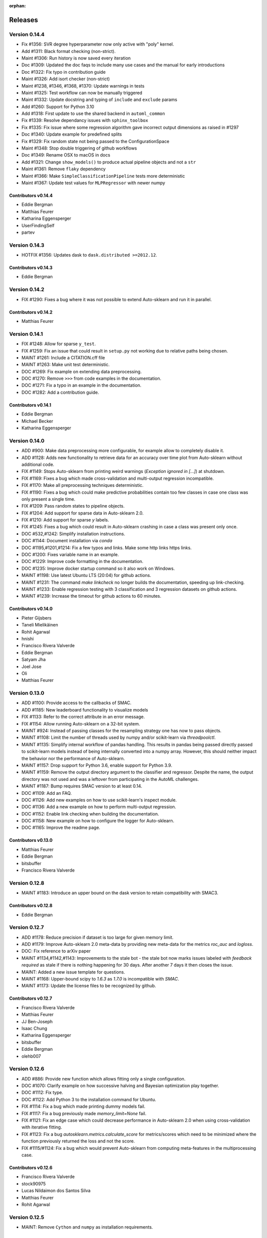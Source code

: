 :orphan:

..
    The following command allows to retrieve all commiters since a specified
    commit. From https://stackoverflow.com/questions/6482436/list-of-authors-in-git-since-a-given-commit
    git log 3d53cd9b5011258c4fdcce9d02e252d0248e5f1d.. --format="%aN <%aE>" --reverse | perl -e 'my %dedupe; while (<STDIN>) { print unless $dedupe{$_}++}'

========
Releases
========

Version 0.14.4
==============

* Fix #1356: SVR degree hyperparameter now only active with "poly" kernel.
* Add #1311: Black format checking (non-strict).
* Maint #1306: Run history is now saved every iteration
* Doc #1309: Updated the doc faqs to include many use cases and the manual for early introductions
* Doc #1322: Fix typo in contribution guide
* Maint #1326: Add isort checker (non-strict)
* Maint #1238, #1346, #1368, #1370: Update warnings in tests
* Maint #1325: Test workflow can now be manually triggered
* Maint #1332: Update docstring and typing of ``include`` and ``exclude`` params
* Add #1260: Support for Python 3.10
* Add #1318: First update to use the shared backend in ``automl_common``
* Fix #1339: Resolve dependancy issues with ``sphinx_toolbox``
* Fix #1335: Fix issue where some regression algorithm gave incorrect output dimensions as raised in #1297
* Doc #1340: Update example for predefined splits
* Fix #1329: Fix random state not being passed to the ConfigurationSpace
* Maint #1348: Stop double triggering of github workflows
* Doc #1349: Rename OSX to macOS in docs
* Add #1321: Change ``show_models()`` to produce actual pipeline objects and not a ``str``
* Maint #1361: Remove ``flaky`` dependency
* Maint #1366: Make ``SimpleClassificationPipeline`` tests more deterministic
* Maint #1367: Update test values for ``MLPRegressor`` with newer numpy

Contributors v0.14.4
********************

* Eddie Bergman
* Matthias Feurer
* Katharina Eggensperger
* UserFindingSelf
* partev

Version 0.14.3
==============

* HOTFIX #1356: Updates dask to ``dask.distributed >=2012.12``.

Contributors v0.14.3
********************

* Eddie Bergman

Version 0.14.2
==============

* FIX #1290: Fixes a bug where it was not possible to extend Auto-sklearn and run it in parallel.

Contributors v0.14.2
********************

* Matthias Feurer

Version 0.14.1
==============

* FIX #1248: Allow for sparse ``y_test``.
* FIX #1259: Fix an issue that could result in ``setup.py`` not working due to relative paths
  being chosen.
* MAINT #1261: Include a CITATION.cff file
* MAINT #1263: Make unit test deterministic.
* DOC #1269: Fix example on extending data preprocessing.
* DOC #1270: Remove ``>>>`` from code examples in the documentation.
* DOC #1271: Fix a typo in an example in the documentation.
* DOC #1282: Add a contribution guide.

Contributors v0.14.1
********************

* Eddie Bergman
* Michael Becker
* Katharina Eggensperger

Version 0.14.0
==============

* ADD #900: Make data preprocessing more configurable, for example allow to completely disable it.
* ADD #1128: Adds new functionality to retrieve data for an accuracy over time plot from
  Auto-sklearn without additional code.
* FIX #1149: Stops Auto-sklearn from printing weird warnings (`Exception ignored in [...]`) at
  shutdown.
* FIX #1169: Fixes a bug which made cross-validation and multi-output regression incompatible.
* FIX #1170: Make all preprocessing techniques deterministic.
* FIX #1190: Fixes a bug which could make predictive probabilities contain too few classes in
  case one class was only present a single time.
* FIX #1209: Pass random states to pipeline objects.
* FIX #1204: Add support for sparse data in Auto-sklearn 2.0.
* FIX #1210: Add support for sparse `y` labels.
* FIX #1245: Fixes a bug which could result in Auto-sklearn crashing in case a class was present
  only once.
* DOC #532,#1242: Simplify installation instructions.
* DOC #1144: Document installation via `conda`
* DOC #1195,#1201,#1214: Fix a few typos and links. Make some http links https links.
* DOC #1200: Fixes variable name in an example.
* DOC #1229: Improve code formatting in the documentation.
* DOC #1235: Improve docker startup command so it also work on Windows.
* MAINT #1198: Use latest Ubuntu LTS (20:04) for github actions.
* MAINT #1231: The command `make linkcheck` no longer builds the documentation, speeding up
  link-checking.
* MAINT #1233: Enable regression testing with 3 classification and 3 regression datasets on
  github actions.
* MAINT #1239: Increase the timeout for github actions to 60 minutes.

Contributors v0.14.0
********************

* Pieter Gijsbers
* Taneli Mielikäinen
* Rohit Agarwal
* hnishi
* Francisco Rivera Valverde
* Eddie Bergman
* Satyam Jha
* Joel Jose
* Oli
* Matthias Feurer

Version 0.13.0
==============

* ADD #1100: Provide access to the callbacks of SMAC.
* ADD #1185: New leaderboard functionality to visualize models
* FIX #1133: Refer to the correct attribute in an error message.
* FIX #1154: Allow running Auto-sklearn on a 32-bit system.
* MAINT #924: Instead of passing classes for the resampling strategy one has now to pass objects.
* MAINT #1108: Limit the number of threads used by numpy and/or scikit-learn via `threadpoolctl`.
* MAINT #1135: Simplify internal workflow of pandas handling. This results in pandas being passed
  directly passed to scikit-learn models instead of being internally converted into a numpy array.
  However, this should neither impact the behavior nor the performance of Auto-sklearn.
* MAINT #1157: Drop support for Python 3.6, enable support for Python 3.9.
* MAINT #1159: Remove the output directory argument to the classifier and regressor. Despite the
  name, the output directory was not used and was a leftover from participating in the AutoML
  challenges.
* MAINT #1187: Bump requires SMAC version to at least 0.14.
* DOC #1109: Add an FAQ.
* DOC #1126: Add new examples on how to use scikit-learn's inspect module.
* DOC #1136: Add a new example on how to perform multi-output regression.
* DOC #1152: Enable link checking when building the documentation.
* DOC #1158: New example on how to configure the logger for Auto-sklearn.
* DOC #1165: Improve the readme page.

Contributors v0.13.0
********************

* Matthias Feurer
* Eddie Bergman
* bitsbuffer
* Francisco Rivera Valverde

Version 0.12.8
==============

* MAINT #1183: Introduce an upper bound on the dask version to retain compatibility with SMAC3.

Contributors v0.12.8
********************

* Eddie Bergman

Version 0.12.7
==============

* ADD #1178: Reduce precision if dataset is too large for given memory limit.
* ADD #1179: Improve Auto-sklearn 2.0 meta-data by providing new meta-data for the metrics
  `roc_auc` and `logloss`.
* DOC: Fix reference to arXiv paper
* MAINT #1134,#1142,#1143: Improvements to the stale bot - the stale bot now marks issues labeled
  with `feedback required` as stale if there is nothing happening for 30 days. After another 7
  days it then closes the issue.
* MAINT: Added a new issue template for questions.
* MAINT #1168: Upper-bound scipy to `1.6.3` as `1.7.0` is incompatible with `SMAC`.
* MAINT #1173: Update the license files to be recognized by github.

Contributors v0.12.7
********************

* Francisco Rivera Valverde
* Matthias Feurer
* JJ Ben-Joseph
* Isaac Chung
* Katharina Eggensperger
* bitsbuffer
* Eddie Bergman
* olehb007

Version 0.12.6
==============

* ADD #886: Provide new function which allows fitting only a single configuration.
* DOC #1070: Clarify example on how successive halving and Bayesian optimization play together.
* DOC #1112: Fix type.
* DOC #1122: Add Python 3 to the installation command for Ubuntu.
* FIX #1114: Fix a bug which made printing dummy models fail.
* FIX #1117: Fix a bug previously made `memory_limit=None` fail.
* FIX #1121: Fix an edge case which could decrease performance in Auto-sklearn 2.0 when using
  cross-validation with iterative fitting.
* FIX #1123: Fix a bug `autosklearn.metrics.calculate_score` for metrics/scores which need
  to be minimized where the function previously returned the loss and not the score.
* FIX #1115/#1124: Fix a bug which would prevent Auto-sklearn from computing meta-features in the
  multiprocessing case.

Contributors v0.12.6
********************

* Francisco Rivera Valverde
* stock90975
* Lucas Nildaimon dos Santos Silva
* Matthias Feurer
* Rohit Agarwal

Version 0.12.5
==============

* MAINT: Remove ``Cython`` and ``numpy`` as installation requirements.

Contributors v0.12.5
********************

* Matthias Feurer

Version 0.12.4
==============

* ADD #660: Enable scikit-learn's power transformation for input features.
* MAINT: Bump the ``pyrfr`` minimum dependency to 0.8.1 to automatically download wheels from pypi
  if possible.
* FIX #732: Add a missing size check into the GMEANS clustering used for the NeurIPS 2015 paper.
* FIX #1050: Add missing arguments to the ``AutoSklearn2Classifier`` signature.
* FIX #1072: Fixes a bug where the ``AutoSklearn2Classifier`` could not be created due to trying to
  cache to the wrong directory.

Contributors v0.12.4
********************

* Matthias Feurer
* Francisco Rivera
* Maximilian Greil
* Pepe Berba

Version 0.12.3
==============

* FIX #1061: Fixes a bug where the model could not be printed in a jupyter notebook.
* FIX #1075: Fixes a bug where the ensemble builder would wrongly prune good models for loss
  functions (i.e. functions that need to be minimized such as ``logloss`` or ``mean_squared_error``.
* FIX #1079: Fixes a bug where ``AutoMLClassifier.cv_results`` and ``AutoMLRegressor.cv_results``
  could rank results in opposite order for loss functions (i.e. functions that need to be minimized
  such as ``logloss`` or ``mean_squared_error``.
* FIX: Fixes a bug in offline meta-data generation that could lead to a deadlock.
* MAINT #1076: Uses the correct multiprocessing context for computing meta-features
* MAINT: Cleanup readme and main directory

Contributors v0.12.3
********************

* Matthias Feurer
* ROHIT AGARWAL
* Francisco Rivera

Version 0.12.2
==============

* ADD #1045: New example demonstrating how to log multiple metrics during a run of Auto-sklearn.
* DOC #1052: Add links to mybinder
* DOC #1059: Improved the example on manually starting workers for Auto-sklearn.
* FIX #1046: Add the final result of the ensemble builder to the ensemble builder trajectory.
* MAINT: Two log outputs of level warning about metadata were turned reduced to the info loglevel
  as they are not actionable for the user.
* MAINT #1062: Use threads for local dask workers and forkserver to start subprocesses to reduce
  overhead.
* MAINT #1053: Remove the restriction to guard single-core Auto-sklearn by
  ``__main__ == "__name__"`` again.

Contributors v0.12.2
********************

* Matthias Feurer
* ROHIT AGARWAL
* Francisco Rivera
* Katharina Eggensperger

Version 0.12.1
==============

* ADD: A new heuristic which gives a warning and subsamples the data if it is too large for the
  given ``memory_limit``.
* ADD #1024: Tune scikit-learn's ``MLPClassifier`` and ``MLPRegressor``.
* MAINT #1017: Improve the logging server introduced in release 0.12.0.
* MAINT #1024: Move to scikit-learn 0.24.X.
* MAINT #1038: Use new datasets for regression and classification and also update the metadata
  used for Auto-sklearn 1.0.
* MAINT #1040: Minor speed improvements in the ensemble selection algorithm.

Contributors v0.12.1
********************

* Matthias Feurer
* Katharina Eggensperger
* Francisco Rivera

Version 0.12.0
==============

* BREAKING: Auto-sklearn must now be guarded by ``__name__ == "__main__"`` due to the use of the
  ``spawn`` multiprocessing context.
* ADD #1026: Adds improved meta-data for Auto-sklearn 2.0 which results in strong improved
  performance.
* MAINT #984 and #1008: Move to scikit-learn 0.23.X
* MAINT #1004: Move from travis-ci to github actions.
* MAINT 8b67af6: drop the requirement to the lockfile package.
* FIX #990: Fixes a bug that made Auto-sklearn fail if there are missing values in a pandas
  DataFrame.
* FIX #1007, #1012 and #1014: Log multiprocessing output via a new log server. Remove several
  potential deadlocks related to the joint use of multi-processing, multi-threading and logging.

Contributors v0.12.0
********************

* Matthias Feurer
* ROHIT AGARWAL
* Francisco Rivera

Version 0.11.1
==============

* FIX #989: Fixes a bug where `y` was not passed to all data preprocessors which made 3rd party
  category encoders fail.
* FIX #1001: Fixes a bug which could make Auto-sklearn fail at random.
* MAINT #1000: Introduce a minimal version for ``dask.distributed``.

Contributors v0.11.1
********************

* Matthias Feurer

Version 0.11.0
==============

* ADD #992: Move ensemble building from being a separate process to a job submitted to the dask
  cluster. This allows for better control of the memory used in multiprocessing settings.
* FIX #905: Make ``AutoSklearn2Classifier`` picklable.
* FIX #970: Fix a bug where Auto-sklearn would fail if categorical features are passed as a
  Pandas Dataframe.
* MAINT #772: Improve error message in case of dummy prediction failure.
* MAINT #948: Finally use Pandas >= 1.0.
* MAINT #973: Improve meta-data by running meta-data generation for more time and separately for
  important metrics.
* MAINT #997: Improve memory handling in the ensemble building process. This allows building
  ensembles for larger datasets.

Contributors v0.11.0
********************

* Matthias Feurer
* Francisco Rivera
* Karl Leswing
* ROHIT AGARWAL

Version 0.10.0
==============

* ADD #325: Allow to separately optimize metrics for metadata generation.
* ADD #946: New dask backend for parallel Auto-sklearn.
* BREAKING #947: Drop Python3.5 support.
* BREAKING #946: Remove shared model mode for parallel Auto-sklearn.
* FIX #351: No longer pass un-picklable logger instances to the target function.
* FIX #840: Fixes a bug which prevented computing metadata for regression datasets. Also
  adds a unit test for regression metadata computation.
* FIX #897: Allow custom splitters to be used with multi-ouput regression.
* FIX #951: Fixes a lot of bugs in the regression pipeline that caused bad performance for
  regression datasets.
* FIX #953: Re-add `liac-arff` as a dependency.
* FIX #956: Fixes a bug which could cause Auto-sklearn not to find a model on disk which
  is part of the ensemble.
* FIX #961: Fixes a bug which caused Auto-sklearn to load bad meta-data for metrics which cannot
  be computed on multiclass datasets (especially ROC_AUC).
* DOC #498: Improve the example on resampling strategies by showing how to pass scikit-learn's
  splitter objects to Auto-sklearn.
* DOC #670: Demonstrate how to give access to training accuracy.
* DOC #872: Improve an example on how obtain the best model.
* DOC #940: Improve documentation of the docker image.
* MAINT: Improve the docker file by setting environment variable that restrict BLAS and OMP to only
  use a single core.
* MAINT #949: Replace `pip` by `pip3` in the installation guidelines.
* MAINT #280, #535, #956: Update meta-data and include regression meta-data again.

Contributors v0.10.0
********************

* Francisco Rivera
* Matthias Feurer
* felixleungsc
* Chu-Cheng Fu
* Francois Berenger

Version 0.9.0
=============

* ADD #157,#889: Improve handling of pandas dataframes, including the possibility to use pandas'
  categorical column type.
* ADD #375: New `SelectRates` feature preprocessing component for regression.
* ADD #891: Improve the robustness of Auto-sklearn by using the single best model if no ensemble
  is found.
* ADD #902: Track performance of the ensemble over time.
* ADD #914: Add an example on using pandas dataframes as input to Auto-sklearn.
* ADD #919: Add an example for multilabel classification.
* MAINT #909: Fix broken links in the documentation.
* MAINT #907,#911: Add initial support for mypy.
* MAINT #881,#927: Automatically build docker images on pushes to the master and development
  branch and also push them to dockerhub and the github docker registry.
* MAINT #918: Remove old dependencies from requirements.txt.
* MAINT #931: Add information about the host system and installed packages to the log file.
* MAINT #933: Reduce the number of warnings raised when building the documentation by sphinx.
* MAINT #936: Completely restructure the examples section.
* FIX #558: Provide better error message when the ensemble process fails due to a memory issue.
* FIX #901: Allow custom resampling strategies again (was broken due to an upgrade of SMAC).
* FIX #916: Fixes a bug where the data preprocessing configurations were ignored.
* FIX #925: make internal data preprocessing objects clonable.

Contributors v0.9.0
*******************

* Francisco Rivera
* Matthias Feurer
* felixleungsc
* Vladislav Skripniuk

Version 0.8
===========

* ADD #803: multi-output regression
* ADD #893: new Auto-sklearn mode Auto-sklearn 2.0

Contributors v0.8.0
*******************

* Chu-Cheng Fu
* Matthias Feurer

Version 0.7.1
=============

* ADD #764: support for automatic per_run_time_limit selection
* ADD #864: add the possibility to predict with cross-validation
* ADD #874: support to limit the disk space consumption
* MAINT #862: improved documentation and render examples in web page
* MAINT #869: removal of competition data manager support
* MAINT #870: memory improvements when building ensemble
* MAINT #882: memory improvements when performing ensemble selection
* FIX #701: scaling factors for metafeatures should not be learned using test data
* FIX #715: allow unlimited ML memory
* FIX #771: improved worst possible result calculation
* FIX #843: default value for SelectPercentileRegression
* FIX #852: clip probabilities within [0-1]
* FIX #854: improved tmp file naming
* FIX #863: SMAC exceptions also registered in log file
* FIX #876: allow Auto-sklearn model to be cloned
* FIX #879: allow 1-D binary predictions

Contributors v0.7.1
*******************

* Matthias Feurer
* Xiaodong DENG
* Francisco Rivera

Version 0.7.0
=============

* ADD #785: user control to reduce the hard drive memory required to store ensembles
* ADD #794: iterative fit for gradient boosting
* ADD #795: add successive halving evaluation strategy
* ADD #814: new sklearn.metrics.balanced_accuracy_score instead of custom metric
* ADD #815: new experimental evaluation mode called iterative_cv
* MAINT #774: move from scikit-learn 0.21.X to 0.22.X
* MAINT #791: move from smac 0.8 to 0.12
* MAINT #822: make autosklearn modules PEP8 compliant
* FIX #733: fix for n_jobs=-1
* FIX #739: remove unnecessary warning
* FIX ##769: fixed error in calculation of meta features
* FIX #778: support for python 3.8
* FIX #781: support for pandas 1.x

Contributors v0.7.0
*******************

* Andrew Nader
* Gui Miotto
* Julian Berman
* Katharina Eggensperger
* Matthias Feurer
* Maximilian Peters
* Rong-Inspur
* Valentin Geffrier
* Francisco Rivera

Version 0.6.0
=============

* MAINT: move from scikit-learn 0.19.X to 0.21.X
* MAINT #688: allow for pyrfr version 0.8.X
* FIX #680: Remove unnecessary print statement
* FIX #600: Remove unnecessary warning

Contributors v0.6.0
*******************

* Guilherme Miotto
* Matthias Feurer
* Jin Woo Ahn

Version 0.5.2
=============

* FIX #669: Correctly handle arguments to the ``AutoMLRegressor``
* FIX #667: Auto-sklearn works with numpy 1.16.3 again.
* ADD #676: Allow brackets [ ] inside the temporary and output directory paths.
* ADD #424: (Experimental) scripts to reproduce the results from the original Auto-sklearn paper.

Contributors v0.5.2
*******************

* Jin Woo Ahn
* Herilalaina Rakotoarison
* Matthias Feurer
* yazanobeidi

Version 0.5.1
=============

* ADD #650: Auto-sklearn will immediately stop if prediction using scikit-learn's dummy predictor
  fail.
* ADD #537: Auto-sklearn will no longer start for time limits less than 30 seconds.
* FIX #655: Fixes an issue where predictions using models from parallel Auto-sklearn runs could
  be wrong.
* FIX #648: Fixes an issue with custom meta-data directories.
* FIX #626: Fixes an issue where losses were not minimized, but maximized.
* MAINT #646: Do no longer restrict the numpy version to be less than 1.14.5.

Contributors v0.5.1
*******************

* Jin Woo Ahn
* Taneli Mielikäinen
* Matthias Feurer
* jianswang

Version 0.5.0
=============

* ADD #593: Auto-sklearn supports the ``n_jobs`` argument for parallel
  computing on a single machine.
* DOC #618: Added links to several system requirements.
* Fixes #611: Improved installation from pip.
* TEST #614: Test installation with clean Ubuntu on travis-ci.
* MAINT: Fixed broken link and typo in the documentation.

Contributors v0.5.0
*******************

* Mohd Shahril
* Adrian
* Matthias Feurer
* Jirka Borovec
* Pradeep Reddy Raamana


Version 0.4.2
=============

* Fixes #538: Remove rounding errors when giving a training set fraction for
  holdout.
* Fixes #558: Ensemble script now uses less memory and the memory limit can be
  given to Auto-sklearn.
* Fixes #585: Auto-sklearn's ensemble script produced wrong results when
  called directly (and not via one of Auto-sklearn's estimator classes).
* Fixes an error in the ensemble script which made it non-deterministic.
* MAINT #569: Rename hyperparameter to have a different name than a
  scikit-learn hyperparameter with different meaning.
* MAINT #592: backwards compatible requirements.txt
* MAINT #588: Fix SMAC version to 0.8.0
* MAINT: remove dependency on the six package
* MAINT: upgrade to XGBoost 0.80

Contributors v0.4.2
*******************

* Taneli Mielikäinen
* Matthias Feurer
* Diogo Bastos
* Zeyi Wen
* Teresa Conceição
* Jin Woo Ahn

Version 0.4.1
=============

* Added documentation on `how to extend Auto-sklearn <https://github.com/automl/auto-sklearn/pull/510>`_
  with custom classifier, regressor, and preprocessor.
* Auto-sklearn now requires numpy version between 1.9.0 and 1.14.5, due to higher versions
  causing travis failure.
* Examples now use ``sklearn.datasets.load_breast_cancer()`` instead of ``sklearn.datasets.load_digits()``
  to reduce memory usage for travis build.
* Fixes future warnings on non-tuple sequence for indexing.
* Fixes `#500 <https://github.com/automl/auto-sklearn/issues/500>`_: fixes
  ensemble builder to correctly evaluate model score with any metrics.
  See this `PR <https://github.com/automl/auto-sklearn/pull/522>`_.
* Fixes `#482 <https://github.com/automl/auto-sklearn/issues/482>`_ and
  `#491 <https://github.com/automl/auto-sklearn/issues/491>`_: Users can now set up
  custom logger configuration by passing a dictionary created by a yaml file to
  ``logging_config``.
* Fixes `#566 <https://github.com/automl/auto-sklearn/issues/566>`_: ensembles are now sorted correctly.
* Fixes `#293 <https://github.com/automl/auto-sklearn/issues/293>`_: Auto-sklearn checks if appropriate
  target type was given for classification and regression before call to ``fit()``.
* Travis-ci now runs flake8 to enforce pep8 style guide, and uses travis-ci instead of circle-ci
  for deployment.

Contributors v0.4.1
*******************

* Matthias Feurer
* Manuel Streuhofer
* Taneli Mielikäinen
* Katharina Eggensperger
* Jin Woo Ahn

Version 0.4.0
=============

* Fixes `#409 <https://github.com/automl/auto-sklearn/issues/409>`_: fixes
  ``predict_proba`` to no longer raise an `AttributeError`.
* Improved documentation of the parallel example.
* Classifiers are now tested to be idempotent as `required by scikit-learn
  <https://scikit-learn.org/stable/developers/develop.html#fitting>`_.
* Fixes the usage of the shrinkage parameter in LDA.
* Fixes `#410 <https://github.com/automl/auto-sklearn/issues/410>`_ and changes
  the SGD hyperparameters
* Fixes `#425 <https://github.com/automl/auto-sklearn/issues/425>`_ which
  caused the non-linear support vector machine to always crash on OSX.
* Implements `#149 <https://github.com/automl/auto-sklearn/issues/149>`_: it
  is now possible to pass a custom cross-validation split following
  scikit-learn's ``model_selection`` module.
* It is now possible to decide whether or not to shuffle the data in
  Auto-sklearn by passing a bool `shuffle` in the dictionary of
  ``resampling_strategy_arguments``.
* Added functionality to track the test performance over time.
* Re-factored the ensemble building to be faster, read less data from the
  hard drive and perform random tie breaking in case of equally
  well-performing models.
* Implements `#438 <https://github.com/automl/auto-sklearn/issues/438>`_: To
  be consistent with the output of SMAC (which minimizes the loss of a target
  function), the output of the ensemble builder is now also the output of a
  minimization problem.
* Implements `#271 <https://github.com/automl/auto-sklearn/issues/271>`_:
  XGBoost is available again, even configuring the new dropout functionality.
* New documentation section :ref:`inspect`.
* Fixes `#444 <https://github.com/automl/auto-sklearn/issues/444>`_:
  Auto-sklearn now only loads models for refit which are actually relevant
  for the ensemble.
* Adds an operating system check at import and installation time to make sure
  to not accidentaly run on a Windows machine.
* New examples gallery using sphinx gallery: :ref:`sphx_glr_examples`
* Safeguard Auto-sklearn against deleting directories it did not create (Issue
  `#317 <https://github.com/automl/auto-sklearn/issues/317>`_.

Contributors v0.4.0
*******************

* Matthias Feurer
* kaa
* Josh Mabry
* Katharina Eggensperger
* Vladimir Glazachev
* Jesper van Engelen
* Jin Woo Ahn
* Enrico Testa
* Marius Lindauer
* Yassine Morakakam

Version 0.3.0
=============

* Upgrade to scikit-learn 0.19.1.
* Do not use the ``DummyClassifier`` or ``DummyRegressor`` as part of an
  ensemble. Fixes `#140 <https://github.com/automl/auto-sklearn/issues/140>`_.
* Fixes #295 by loading the data in the subprocess instead of the main process.
* Fixes #326: refitting could result in a type error. This is now fixed by
  better type checking in the classification components.
* Updated search space for ``RandomForestClassifier``, ``ExtraTreesClassifier``
  and ``GradientBoostingClassifier`` (fixes #358).
* Removal of constant features is now a part of the pipeline.
* Allow passing an SMBO object into the ``AutoSklearnClassifier`` and
  ``AutoSklearnRegressor``.

Contributors v0.3.0
*******************

* Matthias Feurer
* Jesper van Engelen

Version 0.2.1
=============

* Allows the usage of scikit-learn 0.18.2.
* Upgrade to latest SMAC version (``0.6.0``) and latest random forest version
  (``0.6.1``).
* Added a Dockerfile.
* Added the possibility to change the size of the holdout set when
  using holdout resampling strategy.
* Fixed a bug in QDA's hyperparameters.
* Typo fixes in print statements.
* New method to retrieve the models used in the final ensemble.

Contributors v0.2.1
*******************

* Matthias Feurer
* Katharina Eggensperger
* Felix Leung
* caoyi0905
* Young Ryul Bae
* Vicente Alencar
* Lukas Großberger

Version 0.2.0
=============

* **auto-sklearn supports custom metrics and all metrics included in
  scikit-learn**. Different metrics can now be passed to the ``fit()``-method
  estimator objects, for example
  ``AutoSklearnClassifier.fit(metric='roc_auc')``.
* Upgrade to scikit-learn 0.18.1.
* Drop XGBoost as the latest release (0.6a2) does not work when spawned by
  the pyninsher.
* *auto-sklearn* can use multiprocessing in calls to ``predict()`` and
  ``predict_proba``. By `Laurent Sorber <https://github.com/lsorber>`_.

Contributors v0.2.0
*******************

* Matthias Feurer
* Katharina Eggensperger
* Laurent Sorber
* Rafael Calsaverini

Version 0.1.x
=============

There are no release notes for auto-sklearn prior to version 0.2.0.

Contributors v0.1.x
*******************

* Matthias Feurer
* Katharina Eggensperger
* Aaron Klein
* Jost Tobias Springenberg
* Anatolii Domashnev
* Stefan Falkner
* Alexander Sapronov
* Manuel Blum
* Diego Kobylkin
* Jaidev Deshpande
* Jongheon Jeong
* Hector Mendoza
* Timothy J Laurent
* Marius Lindauer
* _329_
* Iver Jordal
